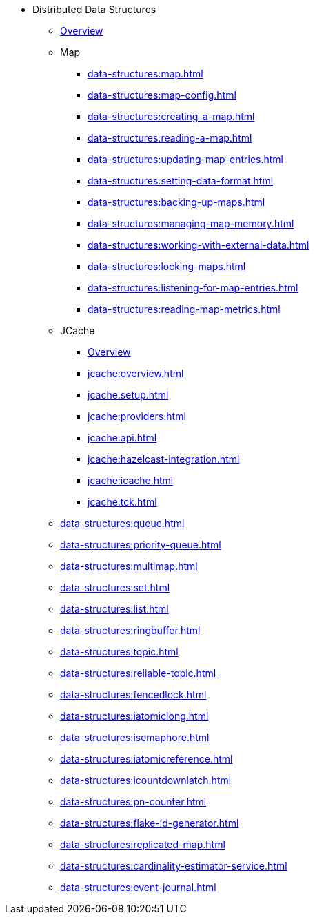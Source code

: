 * Distributed Data Structures
** xref:data-structures:distributed-data-structures.adoc[Overview]
** Map
*** xref:data-structures:map.adoc[]
*** xref:data-structures:map-config.adoc[]
*** xref:data-structures:creating-a-map.adoc[]
*** xref:data-structures:reading-a-map.adoc[]
*** xref:data-structures:updating-map-entries.adoc[]
*** xref:data-structures:setting-data-format.adoc[]
*** xref:data-structures:backing-up-maps.adoc[]
*** xref:data-structures:managing-map-memory.adoc[]
*** xref:data-structures:working-with-external-data.adoc[]
*** xref:data-structures:locking-maps.adoc[]
*** xref:data-structures:listening-for-map-entries.adoc[]
*** xref:data-structures:reading-map-metrics.adoc[]
** JCache
*** xref:jcache:jcache.adoc[Overview]
*** xref:jcache:overview.adoc[]
*** xref:jcache:setup.adoc[]
*** xref:jcache:providers.adoc[]
*** xref:jcache:api.adoc[]
*** xref:jcache:hazelcast-integration.adoc[]
*** xref:jcache:icache.adoc[]
*** xref:jcache:tck.adoc[]
** xref:data-structures:queue.adoc[]
** xref:data-structures:priority-queue.adoc[]
** xref:data-structures:multimap.adoc[]
** xref:data-structures:set.adoc[]
** xref:data-structures:list.adoc[]
** xref:data-structures:ringbuffer.adoc[]
** xref:data-structures:topic.adoc[]
** xref:data-structures:reliable-topic.adoc[]
** xref:data-structures:fencedlock.adoc[]
** xref:data-structures:iatomiclong.adoc[]
** xref:data-structures:isemaphore.adoc[]
** xref:data-structures:iatomicreference.adoc[]
** xref:data-structures:icountdownlatch.adoc[]
** xref:data-structures:pn-counter.adoc[]
** xref:data-structures:flake-id-generator.adoc[]
** xref:data-structures:replicated-map.adoc[]
** xref:data-structures:cardinality-estimator-service.adoc[]
** xref:data-structures:event-journal.adoc[]
